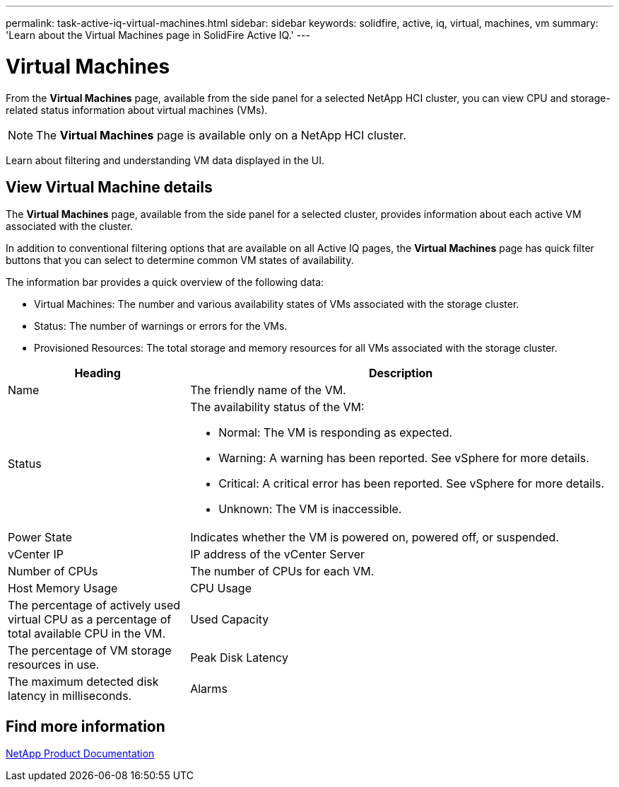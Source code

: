 ---
permalink: task-active-iq-virtual-machines.html
sidebar: sidebar
keywords: solidfire, active, iq, virtual, machines, vm
summary: 'Learn about the Virtual Machines page in SolidFire Active IQ.'
---

= Virtual Machines
:icons: font
:imagesdir: ./media/

[.lead]
From the *Virtual Machines* page, available from the side panel for a selected NetApp HCI cluster, you can view CPU and storage-related status information about virtual machines (VMs).

NOTE: The *Virtual Machines* page is available only on a NetApp HCI cluster.

Learn about filtering and understanding VM data displayed in the UI.

== View Virtual Machine details
The *Virtual Machines* page, available from the side panel for a selected cluster, provides information about each active VM associated with the cluster.

In addition to conventional filtering options that are available on all Active IQ pages, the *Virtual Machines* page has quick filter buttons that you can select to determine common VM states of availability.

The information bar provides a quick overview of the following data:

* Virtual Machines: The number and various availability states of VMs associated with the storage cluster.
* Status:	The number of warnings or errors for the VMs.
* Provisioned Resources: The total storage and memory resources for all VMs associated with the storage cluster.

[cols=2*,options="header",cols="30,70"]
|===
|Heading |Description
|Name	|The friendly name of the VM.
|Status	a|The availability status of the VM:

* Normal: The VM is responding as expected.
* Warning: A warning has been reported. See vSphere for more details.
* Critical: A critical error has been reported. See vSphere for more details.
* Unknown: The VM is inaccessible.
|Power State |Indicates whether the VM is powered on, powered off, or suspended.
|vCenter IP	|IP address of the vCenter Server
|Number of CPUs	|The number of CPUs for each VM.
|Host Memory Usage
|CPU Usage |The percentage of actively used virtual CPU as a percentage of total available CPU in the VM.
|Used Capacity |The percentage of VM storage resources in use.
|Peak Disk Latency |The maximum detected disk latency in milliseconds.
|Alarms	|The number of triggered vSphere alarms on the VM.
|===

== Find more information
https://www.netapp.com/support-and-training/documentation/[NetApp Product Documentation^]
